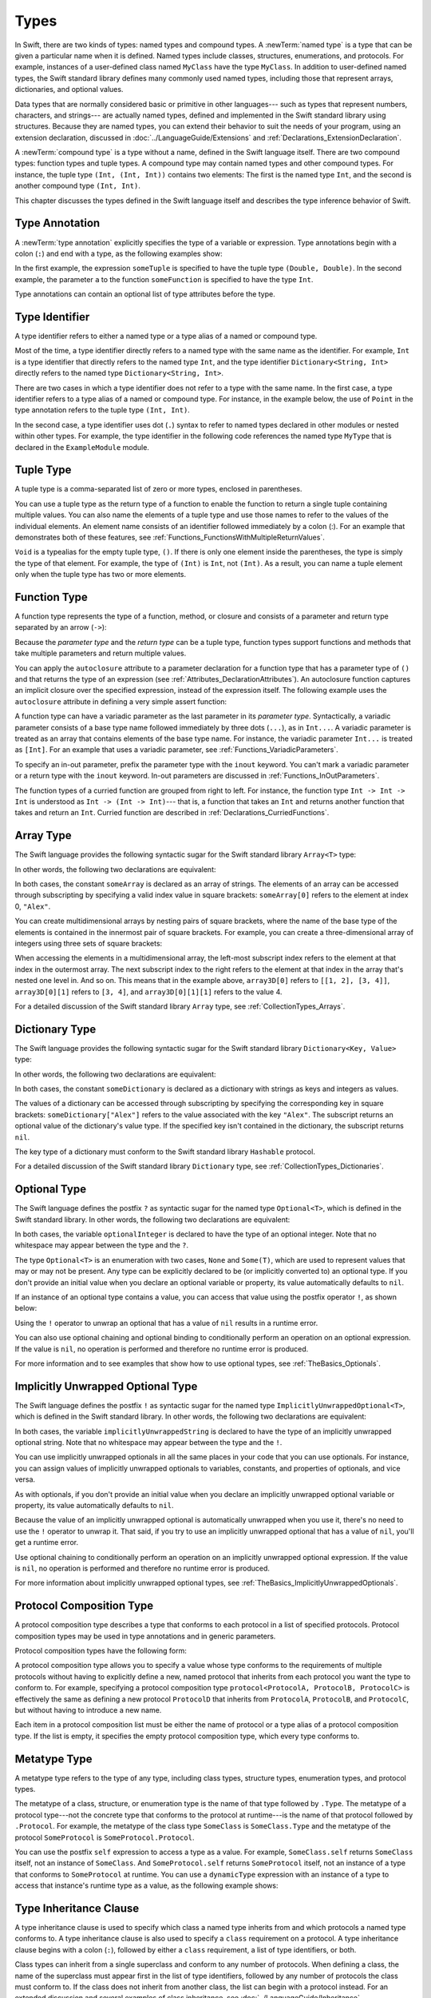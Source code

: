 Types
=====

In Swift, there are two kinds of types: named types and compound types.
A :newTerm:`named type` is a type that can be given a particular name when it is defined.
Named types include classes, structures, enumerations, and protocols.
For example,
instances of a user-defined class named ``MyClass`` have the type ``MyClass``.
In addition to user-defined named types,
the Swift standard library defines many commonly used named types,
including those that represent arrays, dictionaries, and optional values.

Data types that are normally considered basic or primitive in other languages---
such as types that represent numbers, characters, and strings---
are actually named types,
defined and implemented in the Swift standard library using structures.
Because they are named types,
you can extend their behavior to suit the needs of your program,
using an extension declaration,
discussed in :doc:`../LanguageGuide/Extensions` and :ref:`Declarations_ExtensionDeclaration`.

A :newTerm:`compound type` is a type without a name, defined in the Swift language itself.
There are two compound types: function types and tuple types.
A compound type may contain named types and other compound types.
For instance, the tuple type ``(Int, (Int, Int))`` contains two elements:
The first is the named type ``Int``,
and the second is another compound type ``(Int, Int)``.

This chapter discusses the types defined in the Swift language itself
and describes the type inference behavior of Swift.

.. langref-grammar

    type ::= type-function
    type ::= type-array
    type-simple ::= type-identifier
    type-simple ::= type-tuple
    type-simple ::= type-composition
    type-simple ::= type-metatype
    type-simple ::= type-optional
    type-annotation ::= attribute-list type

.. syntax-grammar::

    Grammar of a type

    type --> array-type | dictionary-type | function-type | type-identifier | tuple-type | optional-type | implicitly-unwrapped-optional-type | protocol-composition-type | metatype-type


.. _Types_TypeAnnotation:

Type Annotation
---------------

A :newTerm:`type annotation` explicitly specifies the type of a variable or expression.
Type annotations begin with a colon (``:``) and end with a type,
as the following examples show:

.. testcode:: type-annotation

    -> let someTuple: (Double, Double) = (3.14159, 2.71828)
    << // someTuple : (Double, Double) = (3.14159, 2.71828)
    -> func someFunction(a: Int) { /* ... */ }

In the first example,
the expression ``someTuple`` is specified to have the tuple type ``(Double, Double)``.
In the second example,
the parameter ``a`` to the function ``someFunction`` is specified to have the type ``Int``.

Type annotations can contain an optional list of type attributes before the type.

.. syntax-grammar::

    Grammar of a type annotation

    type-annotation --> ``:`` attributes-OPT type


.. _Types_TypeIdentifier:

Type Identifier
---------------

A type identifier refers to either a named type
or a type alias of a named or compound type.

Most of the time, a type identifier directly refers to a named type
with the same name as the identifier.
For example, ``Int`` is a type identifier that directly refers to the named type ``Int``,
and the type identifier ``Dictionary<String, Int>`` directly refers
to the named type ``Dictionary<String, Int>``.

There are two cases in which a type identifier does not refer to a type with the same name.
In the first case, a type identifier refers to a type alias of a named or compound type.
For instance, in the example below,
the use of ``Point`` in the type annotation refers to the tuple type ``(Int, Int)``.

.. testcode:: type-identifier

    -> typealias Point = (Int, Int)
    -> let origin: Point = (0, 0)
    << // origin : Point = (0, 0)

In the second case, a type identifier uses dot (``.``) syntax to refer to named types
declared in other modules or nested within other types.
For example, the type identifier in the following code references the named type ``MyType``
that is declared in the ``ExampleModule`` module.

.. testcode:: type-identifier-dot

    -> var someValue: ExampleModule.MyType
    !! <REPL Input>:1:16: error: use of undeclared type 'ExampleModule'
    !! var someValue: ExampleModule.MyType
    !!                ^~~~~~~~~~~~~

.. langref-grammar

    type-identifier ::= type-identifier-component ('.' type-identifier-component)*
    type-identifier-component ::= identifier generic-args?

.. syntax-grammar::

    Grammar of a type identifier

    type-identifier --> type-name generic-argument-clause-OPT | type-name generic-argument-clause-OPT ``.`` type-identifier
    type-name --> identifier

.. _Types_TupleType:

Tuple Type
----------

A tuple type is a comma-separated list of zero or more types, enclosed in parentheses.

You can use a tuple type as the return type of a function
to enable the function to return a single tuple containing multiple values.
You can also name the elements of a tuple type and use those names to refer to
the values of the individual elements. An element name consists of an identifier
followed immediately by a colon (:). For an example that demonstrates both of
these features, see :ref:`Functions_FunctionsWithMultipleReturnValues`.

``Void`` is a typealias for the empty tuple type, ``()``.
If there is only one element inside the parentheses,
the type is simply the type of that element.
For example, the type of ``(Int)`` is ``Int``, not ``(Int)``.
As a result, you can name a tuple element only when the tuple type has two
or more elements.

.. langref-grammar

    type-tuple ::= '(' type-tuple-body? ')'
    type-tuple-body ::= type-tuple-element (',' type-tuple-element)* '...'?
    type-tuple-element ::= identifier ':' type-annotation
    type-tuple-element ::= type-annotation

.. syntax-grammar::

    Grammar of a tuple type

    tuple-type --> ``(`` tuple-type-body-OPT ``)``
    tuple-type-body --> tuple-type-element-list ``...``-OPT
    tuple-type-element-list --> tuple-type-element | tuple-type-element ``,`` tuple-type-element-list
    tuple-type-element --> attributes-OPT ``inout``-OPT type | ``inout``-OPT element-name type-annotation
    element-name --> identifier


.. _Types_FunctionType:

Function Type
-------------

A function type represents the type of a function, method, or closure
and consists of a parameter and return type separated by an arrow (``->``):

.. syntax-outline::

    <#parameter type#> -> <#return type#>

Because the *parameter type* and the *return type* can be a tuple type,
function types support functions and methods that take multiple parameters
and return multiple values.

You can apply the ``autoclosure`` attribute to a parameter declaration for a function type
that has a parameter type of ``()`` and that returns the type of an expression
(see :ref:`Attributes_DeclarationAttributes`).
An autoclosure function
captures an implicit closure over the specified expression, instead of the expression
itself. The following example uses the ``autoclosure`` attribute in defining
a very simple assert function:

.. testcode:: function-autoclosure

    -> func simpleAssert(@autoclosure condition: Void -> Bool, message: String) {
           if !condition() {
               println(message)
           }
       }
    -> let testNumber = 5
    << // testNumber : Int = 5
    -> simpleAssert(testNumber % 2 == 0, "testNumber isn't an even number.")
    <- testNumber isn't an even number.

.. TODO: Add this back in after Dave updates the Guide with an autoclousre section:
    "For an example of how to use the ``autoclosure`` attribute,
    see :ref:`Closures_Autoclosures`."

A function type can have a variadic parameter as the last parameter in its *parameter type*.
Syntactically,
a variadic parameter consists of a base type name followed immediately by three dots (``...``),
as in ``Int...``. A variadic parameter is treated as an array that contains elements
of the base type name. For instance, the variadic parameter ``Int...`` is treated
as ``[Int]``. For an example that uses a variadic parameter,
see :ref:`Functions_VariadicParameters`.

To specify an in-out parameter, prefix the parameter type with the ``inout`` keyword.
You can't mark a variadic parameter or a return type with the ``inout`` keyword.
In-out parameters are discussed in :ref:`Functions_InOutParameters`.

The function types of a curried function are grouped from right to left. For instance,
the function type ``Int -> Int -> Int`` is understood as ``Int -> (Int -> Int)``---
that is, a function that takes an ``Int`` and returns
another function that takes and return an ``Int``.
Curried function are described in :ref:`Declarations_CurriedFunctions`.

.. langref-grammar

    type-function ::= type-tuple '->' type-annotation

.. syntax-grammar::

    Grammar of a function type

    function-type --> type ``->`` type

.. NOTE: Functions are first-class citizens in Swift,
    except for generic functions, i.e., parametric polymorphic functions.
    This means that monomorphic functions can be assigned to variables
    and can be passed as arguments to other functions.
    As an example, the following three lines of code are OK::

        func polymorphicF<T>(a: Int) -> T { return a }
        func monomorphicF(a: Int) -> Int { return a }
        var myMonomorphicF = monomorphicF

    But, the following is NOT allowed::

        var myPolymorphicF = polymorphicF


.. _Types_ArrayType:

Array Type
----------

The Swift language provides the following syntactic sugar for the Swift standard library
``Array<T>`` type:

.. syntax-outline::

    [<#type#>]

In other words, the following two declarations are equivalent:

.. testcode:: array-type

    -> let someArray: Array<String> = ["Alex", "Brian", "Dave"]
    << // someArray : Array<String> = ["Alex", "Brian", "Dave"]
    -> let someArray: [String] = ["Alex", "Brian", "Dave"]
    !! <REPL Input>:1:5: error: invalid redeclaration of 'someArray'
    !! let someArray: [String] = ["Alex", "Brian", "Dave"]
    !!     ^
    !! <REPL Input>:1:5: note: 'someArray' previously declared here
    !! let someArray: Array<String> = ["Alex", "Brian", "Dave"]
    !!     ^

.. FIXME The above test is unstable.  Most of the time, the REPL handles the
   declarations in the order that they appear, but sometimes it gets them
   backwards.  This means that it complains about the first form [String]
   being a redefinition of the second form Array, which makes
   the error messages not match.


In both cases, the constant ``someArray``
is declared as an array of strings. The elements of an array can be accessed
through subscripting by specifying a valid index value in square brackets:
``someArray[0]`` refers to the element at index 0, ``"Alex"``.

You can create multidimensional arrays by nesting pairs of square brackets,
where the name of the base type of the elements is contained in the innermost
pair of square brackets.
For example, you can create
a three-dimensional array of integers using three sets of square brackets:

.. testcode:: array-3d

    -> var array3D: [[[Int]]] = [[[1, 2], [3, 4]], [[5, 6], [7, 8]]]
    << // array3D : [[[Int]]] = [[[1, 2], [3, 4]], [[5, 6], [7, 8]]]

When accessing the elements in a multidimensional array,
the left-most subscript index refers to the element at that index in the outermost
array. The next subscript index to the right refers to the element
at that index in the array that's nested one level in. And so on. This means that in
the example above, ``array3D[0]`` refers to ``[[1, 2], [3, 4]]``,
``array3D[0][1]`` refers to ``[3, 4]``, and ``array3D[0][1][1]`` refers to the value 4.

For a detailed discussion of the Swift standard library ``Array`` type,
see :ref:`CollectionTypes_Arrays`.

.. langref-grammar

    type-array ::= type-simple
    type-array ::= type-array '[' ']'
    type-array ::= type-array '[' expr ']'


.. syntax-grammar::

    Grammar of an array type

    array-type --> ``[`` type ``]``


.. _Types_DictionaryType:

Dictionary Type
---------------

The Swift language provides the following syntactic sugar for the Swift standard library
``Dictionary<Key, Value>`` type:

.. syntax-outline::

    [<#key type#>: <#value type#>]

In other words, the following two declarations are equivalent:

.. testcode:: dictionary-type

    -> let someDictionary: [String: Int] = ["Alex": 31, "Paul": 39]
    << // someDictionary : [String : Int] = ["Paul": 39, "Alex": 31]
    -> let someDictionary: Dictionary<String, Int> = ["Alex": 31, "Paul": 39]
    !! <REPL Input>:1:5: error: invalid redeclaration of 'someDictionary'
    !! let someDictionary: Dictionary<String, Int> = ["Alex": 31, "Paul": 39]
    !!     ^
    !! <REPL Input>:1:5: note: 'someDictionary' previously declared here
    !! let someDictionary: [String: Int] = ["Alex": 31, "Paul": 39]
    !!     ^

.. FIXME The above test is unstable.  Most of the time, the REPL handles the
   declarations in the order that they appear, but sometimes it gets them
   backwards.  This means that it complains about the first form [String: Int]
   being a redefinition of the second form Dictionary<String, Int>, which makes
   the error messages not match.

In both cases, the constant ``someDictionary``
is declared as a dictionary with strings as keys and integers as values.

The values of a dictionary can be accessed through subscripting
by specifying the corresponding key in
square brackets: ``someDictionary["Alex"]`` refers to the value associated
with the key ``"Alex"``.
The subscript returns an optional value of the dictionary's value type.
If the specified key isn't contained in the dictionary,
the subscript returns ``nil``.

The key type of a dictionary must conform to the Swift standard library ``Hashable`` protocol.

.. Used to have an xref to :ref:`CollectionTypes_HashValuesForSetTypes` here.
   But it doesnt really work now that the Hashable content moved from Dictionary to Set.

For a detailed discussion of the Swift standard library ``Dictionary`` type,
see :ref:`CollectionTypes_Dictionaries`.

.. syntax-grammar::

    Grammar of a dictionary type

    dictionary-type --> ``[`` type ``:`` type ``]``


.. _Types_OptionalType:

Optional Type
-------------

The Swift language defines the postfix ``?`` as syntactic sugar for
the named type ``Optional<T>``, which is defined in the Swift standard library.
In other words, the following two declarations are equivalent:

.. testcode:: optional-type

    -> var optionalInteger: Int?
    << // optionalInteger : Int? = nil
    -> var optionalInteger: Optional<Int>
    !! <REPL Input>:1:5: error: invalid redeclaration of 'optionalInteger'
    !! var optionalInteger: Optional<Int>
    !! ^
    !! <REPL Input>:1:5: note: 'optionalInteger' previously declared here
    !! var optionalInteger: Int?
    !! ^

.. FIXME The above test is unstable.  Most of the time, the REPL handles the
   declarations in the order that they appear, but sometimes it gets them
   backwards.  This means that it complains about the first form Int?  being a
   redefinition of the second form Optional<Int>, which makes the error
   messages not match -- and then the REPL crashes, which makes the rest of the
   tests in this group this fail.

In both cases, the variable ``optionalInteger``
is declared to have the type of an optional integer.
Note that no whitespace may appear between the type and the ``?``.

The type ``Optional<T>`` is an enumeration with two cases, ``None`` and ``Some(T)``,
which are used to represent values that may or may not be present.
Any type can be explicitly declared to be (or implicitly converted to) an optional type.
If you don't provide an initial value when you declare an
optional variable or property, its value automatically defaults to ``nil``.

If an instance of an optional type contains a value,
you can access that value using the postfix operator ``!``, as shown below:

.. testcode:: optional-type

    -> optionalInteger = 42
    -> optionalInteger! // 42
    <$ : Int = 42

Using the ``!`` operator to unwrap an optional
that has a value of ``nil`` results in a runtime error.

You can also use optional chaining and optional binding to conditionally perform an
operation on an optional expression. If the value is ``nil``,
no operation is performed and therefore no runtime error is produced.

For more information and to see examples that show how to use optional types,
see :ref:`TheBasics_Optionals`.

.. langref-grammar

    type-optional ::= type-simple '?'-postfix

.. NOTE: The -postfix disambiguates between two terminals
    which have the same text but which have different whitespace.

.. syntax-grammar::

    Grammar of an optional type

    optional-type --> type ``?``


.. _Types_ImplicitlyUnwrappedOptionalType:

Implicitly Unwrapped Optional Type
----------------------------------

The Swift language defines the postfix ``!`` as syntactic sugar for
the named type ``ImplicitlyUnwrappedOptional<T>``,
which is defined in the Swift standard library.
In other words, the following two declarations are equivalent:

.. testcode:: implictly-unwrapped-optional

    -> var implicitlyUnwrappedString: String!
    << // implicitlyUnwrappedString : String! = nil
    -> var implicitlyUnwrappedString: ImplicitlyUnwrappedOptional<String>
    !! <REPL Input>:1:5: error: invalid redeclaration of 'implicitlyUnwrappedString'
    !! var implicitlyUnwrappedString: ImplicitlyUnwrappedOptional<String>
    !!     ^
    !! <REPL Input>:1:5: note: 'implicitlyUnwrappedString' previously declared here
    !! var implicitlyUnwrappedString: String!
    !!     ^

.. FIXME The above test is unstable.  Most of the time, the REPL handles the
   declarations in the order that they appear, but sometimes it gets them
   backwards.  This means that it complains about the first form String!  being a
   redefinition of the second form ImplicitlyUnwrappedOptional<String>, which makes the error
   messages not match -- and then the REPL crashes, which makes the rest of the
   tests in this group this fail.

In both cases, the variable ``implicitlyUnwrappedString``
is declared to have the type of an implicitly unwrapped optional string.
Note that no whitespace may appear between the type and the ``!``.

You can use implicitly unwrapped optionals in all the same places in your code
that you can use optionals. For instance, you can assign values of implicitly unwrapped
optionals to variables, constants, and properties of optionals, and vice versa.

As with optionals, if you don't provide an initial value when you declare an
implicitly unwrapped optional variable or property,
its value automatically defaults to ``nil``.

Because the value of an implicitly unwrapped optional is automatically unwrapped
when you use it, there's no need to use the ``!`` operator to unwrap it. That said,
if you try to use an implicitly unwrapped optional that has a value of ``nil``,
you'll get a runtime error.

Use optional chaining to conditionally perform an
operation on an implicitly unwrapped optional expression.
If the value is ``nil``,
no operation is performed and therefore no runtime error is produced.

For more information about implicitly unwrapped optional types,
see :ref:`TheBasics_ImplicitlyUnwrappedOptionals`.

.. syntax-grammar::

    Grammar of an implicitly unwrapped optional type

    implicitly-unwrapped-optional-type --> type ``!``


.. _Types_ProtocolCompositionType:

Protocol Composition Type
-------------------------

A protocol composition type describes a type that conforms to each protocol
in a list of specified protocols.
Protocol composition types may be used in type annotations and in generic parameters.

Protocol composition types have the following form:

.. syntax-outline::

    protocol<<#Protocol 1#>, <#Protocol 2#>>

A protocol composition type allows you to specify a value whose type conforms to the requirements
of multiple protocols without having to explicitly define a new, named protocol
that inherits from each protocol you want the type to conform to.
For example,
specifying a protocol composition type ``protocol<ProtocolA, ProtocolB, ProtocolC>`` is
effectively the same as defining a new protocol ``ProtocolD``
that inherits from ``ProtocolA``, ``ProtocolB``, and ``ProtocolC``,
but without having to introduce a new name.

Each item in a protocol composition list
must be either the name of protocol or a type alias of a protocol composition type.
If the list is empty, it specifies the empty protocol composition type,
which every type conforms to.

.. langref-grammar

    type-composition ::= 'protocol' '<' type-composition-list? '>'
    type-composition-list ::= type-identifier (',' type-identifier)*

.. syntax-grammar::

    Grammar of a protocol composition type

    protocol-composition-type --> ``protocol`` ``<`` protocol-identifier-list-OPT ``>``
    protocol-identifier-list --> protocol-identifier | protocol-identifier ``,`` protocol-identifier-list
    protocol-identifier --> type-identifier

.. _Types_MetatypeType:

Metatype Type
-------------

A metatype type refers to the type of any type, including class types, structure types,
enumeration types, and protocol types.

The metatype of a class, structure, or enumeration type is the name of that type
followed by ``.Type``. The metatype of a protocol type---not the concrete type that
conforms to the protocol at runtime---is the name of that protocol followed by ``.Protocol``.
For example, the metatype of the class type ``SomeClass`` is ``SomeClass.Type``
and the metatype of the protocol ``SomeProtocol`` is ``SomeProtocol.Protocol``.

You can use the postfix ``self`` expression to access a type as a value.
For example, ``SomeClass.self`` returns ``SomeClass`` itself,
not an instance of ``SomeClass``. And ``SomeProtocol.self``
returns ``SomeProtocol`` itself, not an instance of a type that conforms to ``SomeProtocol``
at runtime. You can use a ``dynamicType`` expression with an instance
of a type to access that instance's runtime type as a value,
as the following example shows:

.. testcode:: metatype-type

    -> class SomeBaseClass {
           class func printClassName() {
               println("SomeBaseClass")
           }
       }
    -> class SomeSubClass: SomeBaseClass {
           override class func printClassName() {
               println("SomeSubClass")
           }
       }
    -> let someInstance: SomeBaseClass = SomeSubClass()
    << // someInstance : SomeBaseClass = REPL.SomeSubClass
    -> // someInstance is of type SomeBaseClass at compile time, but
    -> // someInstance is of type SomeSubClass at runtime
    -> someInstance.dynamicType.printClassName()
    <- SomeSubClass

.. langref-grammar

    type-metatype ::= type-simple '.' 'metatype'

.. syntax-grammar::

    Grammar of a metatype type

    metatype-type --> type ``.`` ``Type`` | type ``.`` ``Protocol``

.. _Types_TypeInheritanceClause:

Type Inheritance Clause
-----------------------

A type inheritance clause is used to specify which class a named type inherits from
and which protocols a named type conforms to. A type inheritance clause is also
used to specify a ``class`` requirement on a protocol.
A type inheritance clause begins with a colon (``:``),
followed by either a ``class`` requirement, a list of type identifiers, or both.

Class types can inherit from a single superclass and conform to any number of protocols.
When defining a class,
the name of the superclass must appear first in the list of type identifiers,
followed by any number of protocols the class must conform to.
If the class does not inherit from another class,
the list can begin with a protocol instead.
For an extended discussion and several examples of class inheritance,
see :doc:`../LanguageGuide/Inheritance`.

Other named types can only inherit from or conform to a list of protocols.
Protocol types can inherit from any number of other protocols.
When a protocol type inherits from other protocols,
the set of requirements from those other protocols are aggregated together,
and any type that inherits from the current protocol must conform to all of those requirements.
As discussed in :ref:`Declarations_ProtocolDeclaration`,
you can include the ``class`` keyword as the first item in the type inheritance clause
to mark a protocol declaration with a ``class`` requirement.

A type inheritance clause in an enumeration definition can be either a list of protocols,
or in the case of an enumeration that assigns raw values to its cases,
a single, named type that specifies the type of those raw values.
For an example of an enumeration definition that uses a type inheritance clause
to specify the type of its raw values, see :ref:`Enumerations_RawValues`.

.. langref-grammar

    inheritance ::= ':' type-identifier (',' type-identifier)*

.. syntax-grammar::

    Grammar of a type inheritance clause

    type-inheritance-clause --> ``:`` class-requirement ``,`` type-inheritance-list
    type-inheritance-clause --> ``:`` class-requirement
    type-inheritance-clause --> ``:`` type-inheritance-list
    type-inheritance-list --> type-identifier | type-identifier ``,`` type-inheritance-list
    class-requirement --> ``class``

.. _Types_TypeInference:

Type Inference
--------------

Swift uses type inference extensively,
allowing you to omit the type or part of the type of many variables and expressions in your code.
For example,
instead of writing ``var x: Int = 0``, you can write ``var x = 0``,
omitting the type completely ---
the compiler correctly infers that ``x`` names a value of type ``Int``.
Similarly, you can omit part of a type when the full type can be inferred from context.
For instance, if you write ``let dict: Dictionary = ["A": 1]``,
the compiler infers that ``dict`` has the type ``Dictionary<String, Int>``.

In both of the examples above,
the type information is passed up from the leaves of the expression tree to its root.
That is,
the type of ``x`` in ``var x: Int = 0`` is inferred by first checking the type of ``0``
and then passing this type information up to the root (the variable ``x``).

In Swift, type information can also flow in the opposite direction---from the root down to the leaves.
In the following example, for instance,
the explicit type annotation (``: Float``) on the constant ``eFloat``
causes the numeric literal ``2.71828`` to have an inferred type of ``Float`` instead of ``Double``.

.. testcode:: type-inference

    -> let e = 2.71828 // The type of e is inferred to be Double.
    << // e : Double = 2.71828
    -> let eFloat: Float = 2.71828 // The type of eFloat is Float.
    << // eFloat : Float = 2.71828

Type inference in Swift operates at the level of a single expression or statement.
This means that all of the information needed to infer an omitted type or part of a type
in an expression must be accessible from type-checking
the expression or one of its subexpressions.

.. TODO: Email Doug for a list of rules or situations describing when type-inference
    is allowed and when types must be fully typed.
